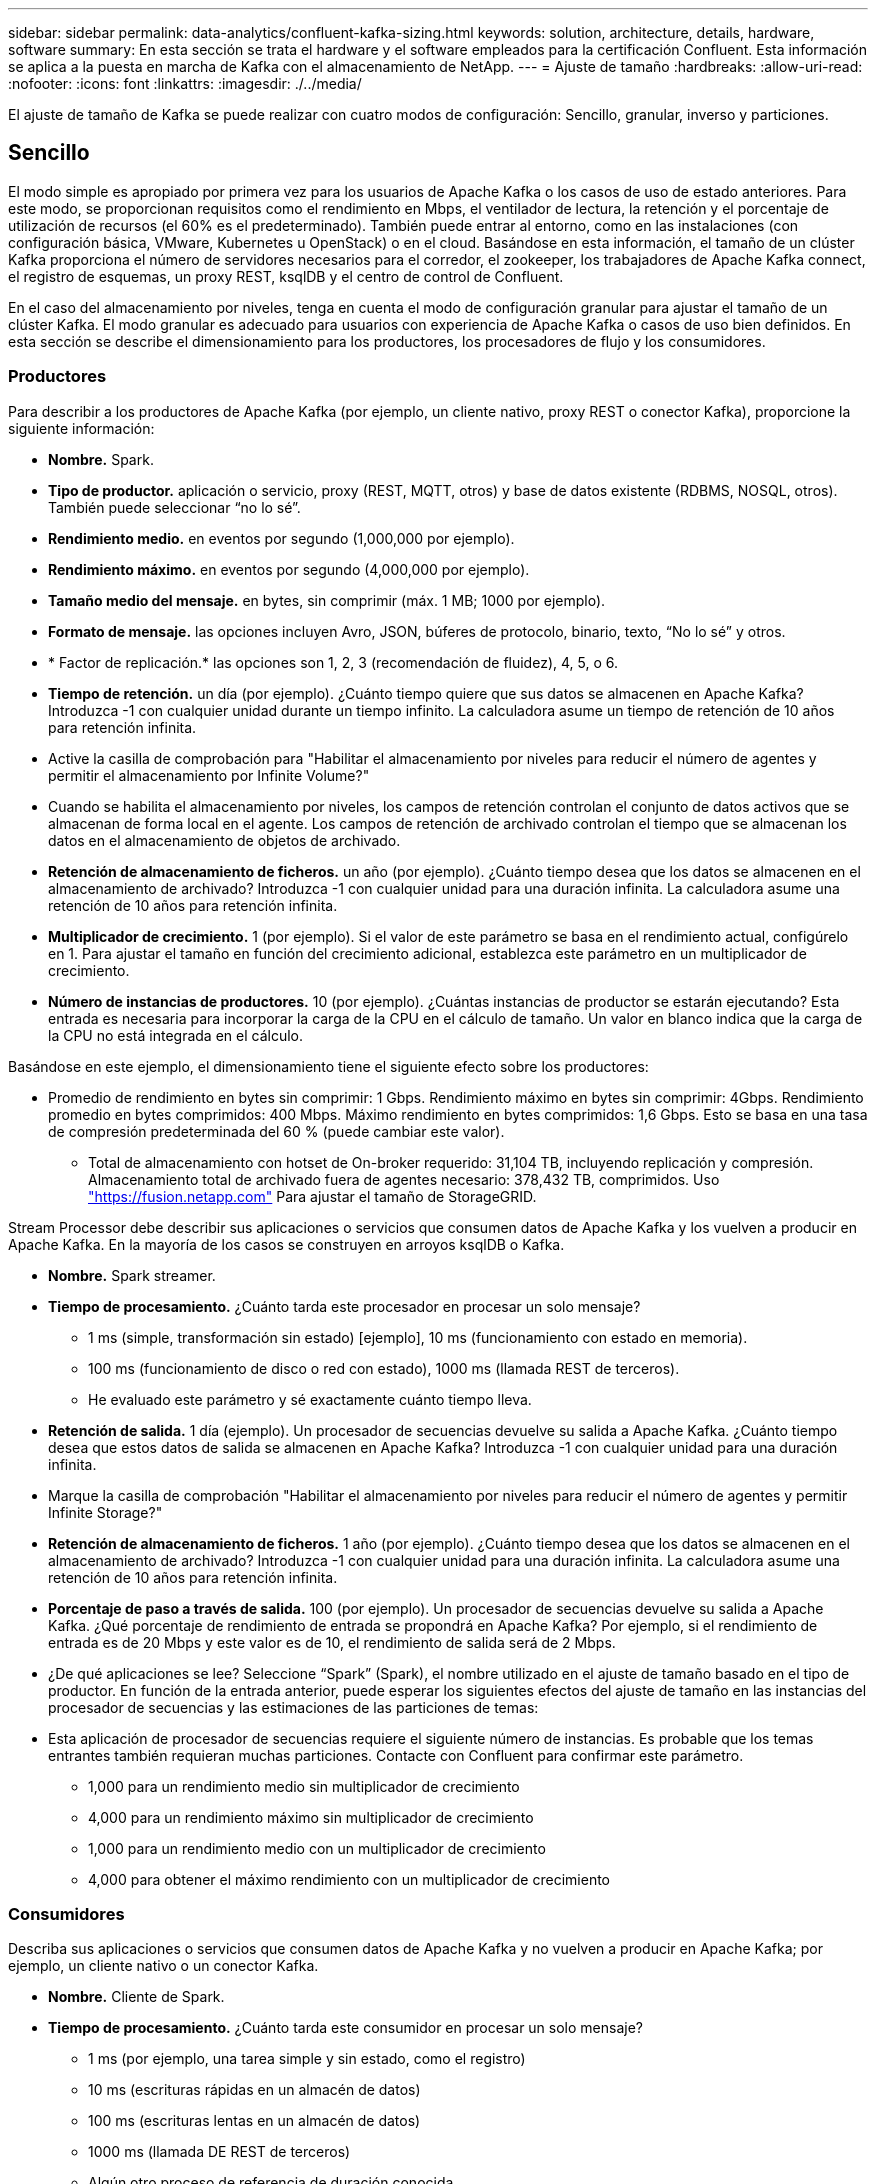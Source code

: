 ---
sidebar: sidebar 
permalink: data-analytics/confluent-kafka-sizing.html 
keywords: solution, architecture, details, hardware, software 
summary: En esta sección se trata el hardware y el software empleados para la certificación Confluent. Esta información se aplica a la puesta en marcha de Kafka con el almacenamiento de NetApp. 
---
= Ajuste de tamaño
:hardbreaks:
:allow-uri-read: 
:nofooter: 
:icons: font
:linkattrs: 
:imagesdir: ./../media/


[role="lead"]
El ajuste de tamaño de Kafka se puede realizar con cuatro modos de configuración: Sencillo, granular, inverso y particiones.



== Sencillo

El modo simple es apropiado por primera vez para los usuarios de Apache Kafka o los casos de uso de estado anteriores. Para este modo, se proporcionan requisitos como el rendimiento en Mbps, el ventilador de lectura, la retención y el porcentaje de utilización de recursos (el 60% es el predeterminado). También puede entrar al entorno, como en las instalaciones (con configuración básica, VMware, Kubernetes u OpenStack) o en el cloud. Basándose en esta información, el tamaño de un clúster Kafka proporciona el número de servidores necesarios para el corredor, el zookeeper, los trabajadores de Apache Kafka connect, el registro de esquemas, un proxy REST, ksqlDB y el centro de control de Confluent.

En el caso del almacenamiento por niveles, tenga en cuenta el modo de configuración granular para ajustar el tamaño de un clúster Kafka. El modo granular es adecuado para usuarios con experiencia de Apache Kafka o casos de uso bien definidos. En esta sección se describe el dimensionamiento para los productores, los procesadores de flujo y los consumidores.



=== Productores

Para describir a los productores de Apache Kafka (por ejemplo, un cliente nativo, proxy REST o conector Kafka), proporcione la siguiente información:

* *Nombre.* Spark.
* *Tipo de productor.* aplicación o servicio, proxy (REST, MQTT, otros) y base de datos existente (RDBMS, NOSQL, otros). También puede seleccionar “no lo sé”.
* *Rendimiento medio.* en eventos por segundo (1,000,000 por ejemplo).
* *Rendimiento máximo.* en eventos por segundo (4,000,000 por ejemplo).
* *Tamaño medio del mensaje.* en bytes, sin comprimir (máx. 1 MB; 1000 por ejemplo).
* *Formato de mensaje.* las opciones incluyen Avro, JSON, búferes de protocolo, binario, texto, “No lo sé” y otros.
* * Factor de replicación.* las opciones son 1, 2, 3 (recomendación de fluidez), 4, 5, o 6.
* *Tiempo de retención.* un día (por ejemplo). ¿Cuánto tiempo quiere que sus datos se almacenen en Apache Kafka? Introduzca -1 con cualquier unidad durante un tiempo infinito. La calculadora asume un tiempo de retención de 10 años para retención infinita.
* Active la casilla de comprobación para "Habilitar el almacenamiento por niveles para reducir el número de agentes y permitir el almacenamiento por Infinite Volume?"
* Cuando se habilita el almacenamiento por niveles, los campos de retención controlan el conjunto de datos activos que se almacenan de forma local en el agente. Los campos de retención de archivado controlan el tiempo que se almacenan los datos en el almacenamiento de objetos de archivado.
* *Retención de almacenamiento de ficheros.* un año (por ejemplo). ¿Cuánto tiempo desea que los datos se almacenen en el almacenamiento de archivado? Introduzca -1 con cualquier unidad para una duración infinita. La calculadora asume una retención de 10 años para retención infinita.
* *Multiplicador de crecimiento.* 1 (por ejemplo). Si el valor de este parámetro se basa en el rendimiento actual, configúrelo en 1. Para ajustar el tamaño en función del crecimiento adicional, establezca este parámetro en un multiplicador de crecimiento.
* *Número de instancias de productores.* 10 (por ejemplo). ¿Cuántas instancias de productor se estarán ejecutando? Esta entrada es necesaria para incorporar la carga de la CPU en el cálculo de tamaño. Un valor en blanco indica que la carga de la CPU no está integrada en el cálculo.


Basándose en este ejemplo, el dimensionamiento tiene el siguiente efecto sobre los productores:

* Promedio de rendimiento en bytes sin comprimir: 1 Gbps. Rendimiento máximo en bytes sin comprimir: 4Gbps. Rendimiento promedio en bytes comprimidos: 400 Mbps. Máximo rendimiento en bytes comprimidos: 1,6 Gbps. Esto se basa en una tasa de compresión predeterminada del 60 % (puede cambiar este valor).
+
** Total de almacenamiento con hotset de On-broker requerido: 31,104 TB, incluyendo replicación y compresión. Almacenamiento total de archivado fuera de agentes necesario: 378,432 TB, comprimidos. Uso link:https://fusion.netapp.com["https://fusion.netapp.com"^] Para ajustar el tamaño de StorageGRID.




Stream Processor debe describir sus aplicaciones o servicios que consumen datos de Apache Kafka y los vuelven a producir en Apache Kafka. En la mayoría de los casos se construyen en arroyos ksqlDB o Kafka.

* *Nombre.* Spark streamer.
* *Tiempo de procesamiento.* ¿Cuánto tarda este procesador en procesar un solo mensaje?
+
** 1 ms (simple, transformación sin estado) [ejemplo], 10 ms (funcionamiento con estado en memoria).
** 100 ms (funcionamiento de disco o red con estado), 1000 ms (llamada REST de terceros).
** He evaluado este parámetro y sé exactamente cuánto tiempo lleva.


* *Retención de salida.* 1 día (ejemplo). Un procesador de secuencias devuelve su salida a Apache Kafka. ¿Cuánto tiempo desea que estos datos de salida se almacenen en Apache Kafka? Introduzca -1 con cualquier unidad para una duración infinita.
* Marque la casilla de comprobación "Habilitar el almacenamiento por niveles para reducir el número de agentes y permitir Infinite Storage?"
* *Retención de almacenamiento de ficheros.* 1 año (por ejemplo). ¿Cuánto tiempo desea que los datos se almacenen en el almacenamiento de archivado? Introduzca -1 con cualquier unidad para una duración infinita. La calculadora asume una retención de 10 años para retención infinita.
* *Porcentaje de paso a través de salida.* 100 (por ejemplo). Un procesador de secuencias devuelve su salida a Apache Kafka. ¿Qué porcentaje de rendimiento de entrada se propondrá en Apache Kafka? Por ejemplo, si el rendimiento de entrada es de 20 Mbps y este valor es de 10, el rendimiento de salida será de 2 Mbps.
* ¿De qué aplicaciones se lee? Seleccione “Spark” (Spark), el nombre utilizado en el ajuste de tamaño basado en el tipo de productor. En función de la entrada anterior, puede esperar los siguientes efectos del ajuste de tamaño en las instancias del procesador de secuencias y las estimaciones de las particiones de temas:
* Esta aplicación de procesador de secuencias requiere el siguiente número de instancias. Es probable que los temas entrantes también requieran muchas particiones. Contacte con Confluent para confirmar este parámetro.
+
** 1,000 para un rendimiento medio sin multiplicador de crecimiento
** 4,000 para un rendimiento máximo sin multiplicador de crecimiento
** 1,000 para un rendimiento medio con un multiplicador de crecimiento
** 4,000 para obtener el máximo rendimiento con un multiplicador de crecimiento






=== Consumidores

Describa sus aplicaciones o servicios que consumen datos de Apache Kafka y no vuelven a producir en Apache Kafka; por ejemplo, un cliente nativo o un conector Kafka.

* *Nombre.* Cliente de Spark.
* *Tiempo de procesamiento.* ¿Cuánto tarda este consumidor en procesar un solo mensaje?
+
** 1 ms (por ejemplo, una tarea simple y sin estado, como el registro)
** 10 ms (escrituras rápidas en un almacén de datos)
** 100 ms (escrituras lentas en un almacén de datos)
** 1000 ms (llamada DE REST de terceros)
** Algún otro proceso de referencia de duración conocida.


* *Tipo de consumidor.* aplicación, proxy o receptor a un almacén de datos existente (RDBMS, NoSQL, otros).
* ¿De qué aplicaciones se lee? Conecte este parámetro con el tamaño del productor y del flujo determinado anteriormente.


Basándose en la información anterior, debe determinar la configuración de las instancias de cliente y las estimaciones de las particiones del tema. Una aplicación de cliente requiere el siguiente número de instancias.

* 2,000 para un rendimiento medio, sin multiplicador de crecimiento
* 8,000 para un rendimiento máximo, sin multiplicador de crecimiento
* 2,000 para un rendimiento medio, incluido el multiplicador de crecimiento
* 8,000 para un rendimiento máximo, incluido el multiplicador de crecimiento


Es probable que los temas entrantes también necesiten este número de particiones. Póngase en contacto con Confluent para confirmar.

Además de los requisitos para los productores, los procesadores de flujo y los consumidores, debe proporcionar los siguientes requisitos adicionales:

* *Tiempo de regeneración.* por ejemplo, 4 horas. Si un host de Apache Kafka Broker falla, sus datos se pierden y se aprovisiona un nuevo host para sustituir el host fallido, ¿con qué rapidez debe reconstruir este nuevo host? Deje este parámetro en blanco si el valor es desconocido.
* *Objetivo de utilización de recursos (porcentaje).* por ejemplo, 60. ¿Cómo se hace uso de los hosts durante el rendimiento medio? Confluent recomienda un aprovechamiento del 60% a menos que se utilicen clústeres de equilibrio automático Confluent, en cuyo caso el uso puede ser mayor.




=== Describa su entorno

* *¿En qué entorno se estará ejecutando su clúster?* Amazon Web Services, Microsoft Azure, plataforma en nube de Google, configuración básica en las instalaciones, VMware en las instalaciones, ¿OpenStack en las instalaciones o Kubas en el entorno local?
* *Detalles del host.* número de núcleos: 48 (por ejemplo), tipo de tarjeta de red (10 GbE, 40 GbE, 16 GbE, 1 GbE u otro tipo).
* *Volúmenes de almacenamiento.* Host: 12 (por ejemplo). ¿Cuántos discos duros o SSD son compatibles por host? Confluent recomienda 12 unidades de disco duro por host.
* *Capacidad de almacenamiento/volumen (en GB).* 1000 (por ejemplo). ¿Cuánto almacenamiento puede almacenar un volumen único en gigabytes? Confluent recomienda discos de 1 TB.
* *Configuración de almacenamiento.* ¿Cómo se configuran los volúmenes de almacenamiento? Confluent recomienda RAID10 para aprovechar todas las características de Confluent. JBOD, SAN, RAID 1, RAID 0, RAID 5, y también se admiten otros tipos.
* *Rendimiento de volumen único (Mbps).* 125 (por ejemplo). ¿Con qué rapidez puede leer o escribir un único volumen de almacenamiento en megabytes por segundo? Confluent recomienda unidades de disco duro estándar, que normalmente tienen un rendimiento de 125 MBps.
* *Capacidad de memoria (GB).* 64 (por ejemplo).


Una vez que haya determinado sus variables de entorno, seleccione Size my Cluster. Basándonos en los parámetros de ejemplo indicados anteriormente, hemos determinado el tamaño siguiente para Confluent Kafka:

* * Apache Kafka.* número de broker: 22. El clúster está vinculado al almacenamiento. Considere la posibilidad de habilitar el almacenamiento por niveles para reducir el número de hosts y permitir el almacenamiento infinito.
* * Apache ZooKeeper.* Conde: 5; Apache Kafka Connect Workers: Count: 2; Registro de esquema: Cuenta: 2; Proxy REST: Cuenta: 2; ksqlDB: Cuenta: 2; Centro de Control de Confluente: Cuenta: 1.


Utilice el modo inverso para los equipos de plataformas sin tener en cuenta un caso de uso. Utilice el modo Partitions para calcular cuántas particiones necesita un solo tema. Consulte https://eventsizer.io[] para ajustar el tamaño en función de los modos inverso y de particiones.
